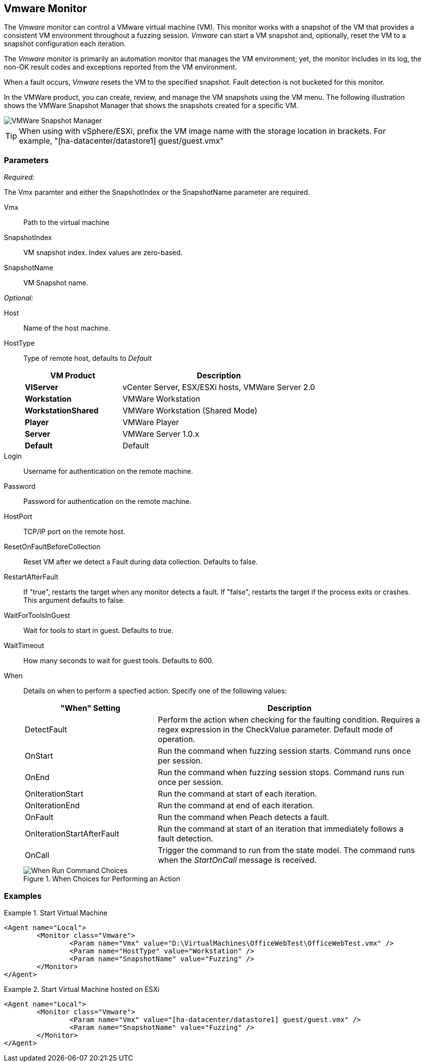 :images: ../images
<<<
[[Monitors_Vmware]]
== Vmware Monitor

The _Vmware_ monitor can control a VMware virtual machine (VM). This monitor works with a 
snapshot of the VM that provides a consistent VM environment throughout a fuzzing session. 
_Vmware_ can start a VM snapshot and, optionally, reset the VM to a snapshot configuration 
each iteration. 

The _Vmware_ monitor is primarily an automation monitor that manages the VM environment; 
yet, the monitor includes in its log, the non-OK result codes and exceptions reported from 
the VM environment.

When a fault occurs, _Vmware_ resets the VM to the specified snapshot.  Fault detection is 
not bucketed for this monitor.

In the VMWare product, you can create, review, and manage the VM snapshots using the VM menu. 
The following illustration shows the VMWare Snapshot Manager that shows the snapshots 
created for a specific VM.

image::{images}/VMWare_Snapshot_Manager.PNG["VMWare Snapshot Manager", scalewidth="75%"]


TIP: When using with vSphere/ESXi, prefix the VM image name with the storage location in brackets.  For example, "[ha-datacenter/datastore1] guest/guest.vmx"


=== Parameters

_Required:_

The Vmx paramter and either the SnapshotIndex or the SnapshotName parameter are required.

Vmx:: Path to the virtual machine
SnapshotIndex:: VM snapshot index. Index values are zero-based.
SnapshotName:: VM Snapshot name.

_Optional:_

Host:: Name of the host machine.
HostType:: 
+
Type of remote host, defaults to _Default_  
+
[cols="1,2" options="header",halign="center"] 
|==========================================================
|VM Product           |Description
|*VIServer*           |vCenter Server, ESX/ESXi hosts, VMWare Server 2.0
|*Workstation*        |VMWare Workstation
|*WorkstationShared*  |VMWare Workstation (Shared Mode)  
|*Player*             |VMWare Player  
|*Server*             |VMWare Server 1.0.x  
|*Default*            |Default
|==========================================================    

Login:: Username for authentication on the remote machine.
Password:: Password for authentication on the remote machine.
HostPort:: TCP/IP port on the remote host.
ResetOnFaultBeforeCollection:: Reset VM after we detect a Fault during data collection. Defaults to false.
RestartAfterFault:: If "true", restarts the target when any monitor detects a fault. 
If "false", restarts the target if the process exits or crashes. +
This argument defaults to false.

WaitForToolsInGuest:: Wait for tools to start in guest. Defaults to true.
WaitTimeout:: How many seconds to wait for guest tools. Defaults to 600.
When:: 
+
Details on when to perform a specfied action. Specify one of the following values: 
+
[cols="1,2" options="header",halign="center"] 
|==========================================================
|"When" Setting              |Description
|DetectFault                 |Perform the action when checking for the faulting condition. Requires a regex expression in the +CheckValue+ parameter. Default mode of operation.
|OnStart                     |Run the command when fuzzing session starts. Command runs once per session.
|OnEnd                       |Run the command when fuzzing session stops. Command runs run once per session.
|OnIterationStart            |Run the command at start of each iteration.
|OnIterationEnd              |Run the command at end of each iteration.
|OnFault                     |Run the command when Peach detects a fault.
|OnIterationStartAfterFault  |Run the command at start of an iteration that immediately follows a fault detection.
|OnCall                      |Trigger the command to run from the state model. The command runs when the _StartOnCall_ message is received.
|==========================================================
+
.When Choices for Performing an Action
image::{images}/Timings_SSH.PNG["When Run Command Choices", scalewidth="75%"]

=== Examples

ifdef::peachug[]

.Start Virtual Machine  +
====================

This parameter example is from a setup that programmatically starts a VM. 

* The monitor requires both the physical filename with path of the VM and either the +SnapshotName+ or +SnapShotIndex+ of the VM. 
* The +HostType+ identifies the VMWare product that is hosting the VM. 
* The +Headless+ parameter provides visual feedback while configuring the test setup. 

[cols="2,4" options="header",halign="center"] 
|==========================================================
|Parameter     |Value
|Vmx           |D:\VirtualMachines\OfficeWebTest\OfficeWebTest.vmx
|HostType      |Workstation
|SnapshotName  |Fuzzing
|Headless      |false
|==========================================================

====================


.Start Virtual Machine hosted on ESXi  +
====================

This parameter example is from a setup that programmatically starts a VM.

[cols="2,4" options="header",halign="center"] 
|==========================================================
|Parameter     |Value
|Vmx           |[ha-datacenter/datastore1] guest/guest.vmx
|SnapshotName  |Fuzzing
|==========================================================
====================

endif::peachug[]


ifndef::peachug[]


.Start Virtual Machine
======================
[source,xml]
----
<Agent name="Local">
	<Monitor class="Vmware">
		<Param name="Vmx" value="D:\VirtualMachines\OfficeWebTest\OfficeWebTest.vmx" />
		<Param name="HostType" value="Workstation" />
		<Param name="SnapshotName" value="Fuzzing" />
	</Monitor>
</Agent>
----
======================

.Start Virtual Machine hosted on ESXi
======================
[source,xml]
----
<Agent name="Local">
	<Monitor class="Vmware">
		<Param name="Vmx" value="[ha-datacenter/datastore1] guest/guest.vmx" />
		<Param name="SnapshotName" value="Fuzzing" />
	</Monitor>
</Agent>
----
======================

endif::peachug[]
